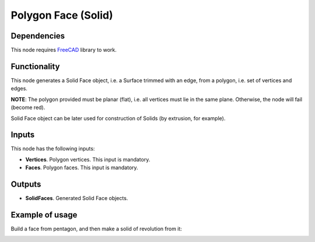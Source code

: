 Polygon Face (Solid)
====================

Dependencies
------------

This node requires FreeCAD_ library to work.

.. _FreeCAD: ../../solids.rst

Functionality
-------------

This node generates a Solid Face object, i.e. a Surface trimmed with an edge,
from a polygon, i.e. set of vertices and edges.

**NOTE**: The polygon provided must be planar (flat), i.e. all vertices must
lie in the same plane. Otherwise, the node will fail (become red).

Solid Face object can be later used for construction of Solids (by extrusion, for example).

Inputs
------

This node has the following inputs:

* **Vertices**. Polygon vertices. This input is mandatory.
* **Faces**. Polygon faces. This input is mandatory.

Outputs
-------

* **SolidFaces**. Generated Solid Face objects.

Example of usage
----------------

Build a face from pentagon, and then make a solid of revolution from it:

.. image:: https://user-images.githubusercontent.com/284644/92300247-dc53a180-ef72-11ea-9abf-1bc3f5e3b662.png

